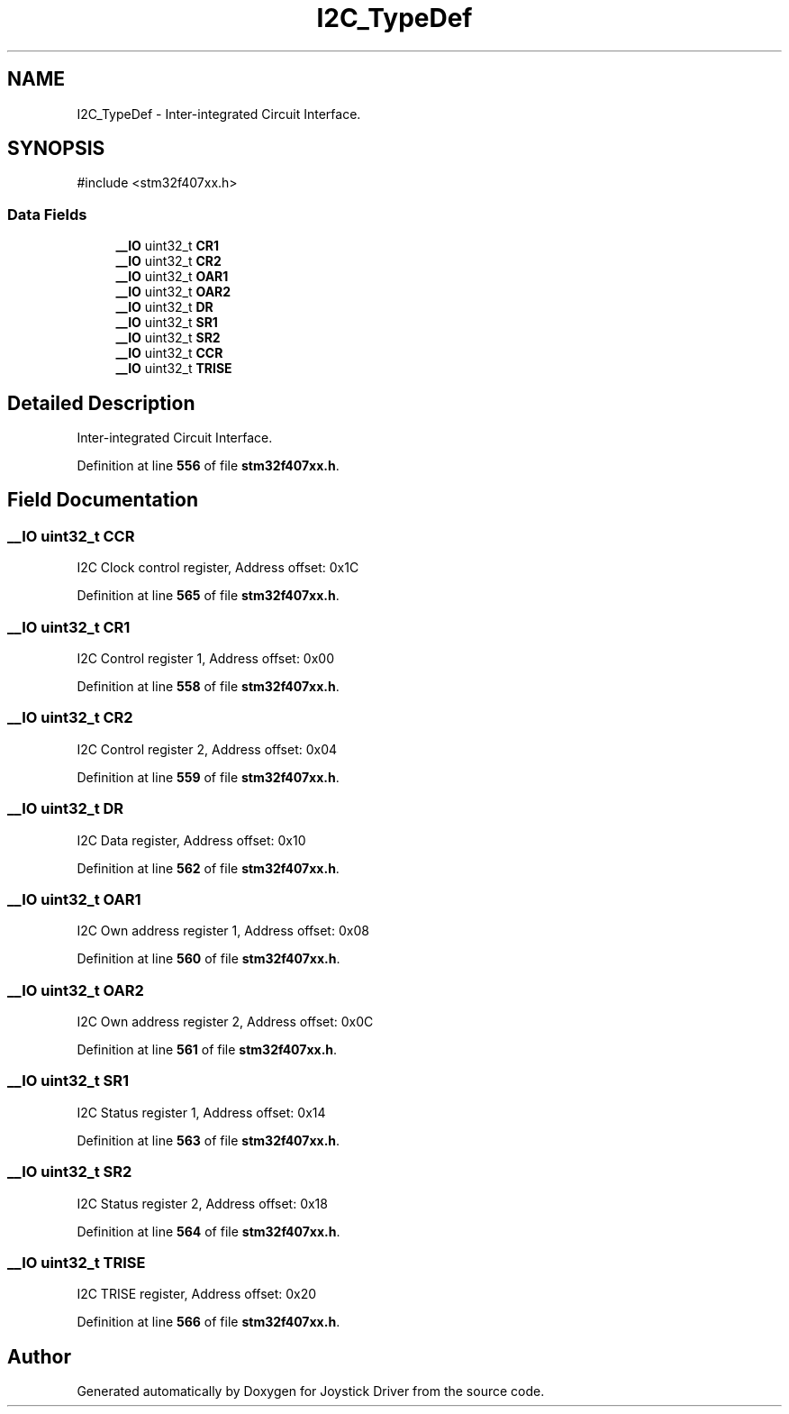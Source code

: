 .TH "I2C_TypeDef" 3 "Version JSTDRVF4" "Joystick Driver" \" -*- nroff -*-
.ad l
.nh
.SH NAME
I2C_TypeDef \- Inter-integrated Circuit Interface\&.  

.SH SYNOPSIS
.br
.PP
.PP
\fR#include <stm32f407xx\&.h>\fP
.SS "Data Fields"

.in +1c
.ti -1c
.RI "\fB__IO\fP uint32_t \fBCR1\fP"
.br
.ti -1c
.RI "\fB__IO\fP uint32_t \fBCR2\fP"
.br
.ti -1c
.RI "\fB__IO\fP uint32_t \fBOAR1\fP"
.br
.ti -1c
.RI "\fB__IO\fP uint32_t \fBOAR2\fP"
.br
.ti -1c
.RI "\fB__IO\fP uint32_t \fBDR\fP"
.br
.ti -1c
.RI "\fB__IO\fP uint32_t \fBSR1\fP"
.br
.ti -1c
.RI "\fB__IO\fP uint32_t \fBSR2\fP"
.br
.ti -1c
.RI "\fB__IO\fP uint32_t \fBCCR\fP"
.br
.ti -1c
.RI "\fB__IO\fP uint32_t \fBTRISE\fP"
.br
.in -1c
.SH "Detailed Description"
.PP 
Inter-integrated Circuit Interface\&. 
.PP
Definition at line \fB556\fP of file \fBstm32f407xx\&.h\fP\&.
.SH "Field Documentation"
.PP 
.SS "\fB__IO\fP uint32_t CCR"
I2C Clock control register, Address offset: 0x1C 
.PP
Definition at line \fB565\fP of file \fBstm32f407xx\&.h\fP\&.
.SS "\fB__IO\fP uint32_t CR1"
I2C Control register 1, Address offset: 0x00 
.PP
Definition at line \fB558\fP of file \fBstm32f407xx\&.h\fP\&.
.SS "\fB__IO\fP uint32_t CR2"
I2C Control register 2, Address offset: 0x04 
.PP
Definition at line \fB559\fP of file \fBstm32f407xx\&.h\fP\&.
.SS "\fB__IO\fP uint32_t DR"
I2C Data register, Address offset: 0x10 
.PP
Definition at line \fB562\fP of file \fBstm32f407xx\&.h\fP\&.
.SS "\fB__IO\fP uint32_t OAR1"
I2C Own address register 1, Address offset: 0x08 
.PP
Definition at line \fB560\fP of file \fBstm32f407xx\&.h\fP\&.
.SS "\fB__IO\fP uint32_t OAR2"
I2C Own address register 2, Address offset: 0x0C 
.PP
Definition at line \fB561\fP of file \fBstm32f407xx\&.h\fP\&.
.SS "\fB__IO\fP uint32_t SR1"
I2C Status register 1, Address offset: 0x14 
.PP
Definition at line \fB563\fP of file \fBstm32f407xx\&.h\fP\&.
.SS "\fB__IO\fP uint32_t SR2"
I2C Status register 2, Address offset: 0x18 
.PP
Definition at line \fB564\fP of file \fBstm32f407xx\&.h\fP\&.
.SS "\fB__IO\fP uint32_t TRISE"
I2C TRISE register, Address offset: 0x20 
.PP
Definition at line \fB566\fP of file \fBstm32f407xx\&.h\fP\&.

.SH "Author"
.PP 
Generated automatically by Doxygen for Joystick Driver from the source code\&.
